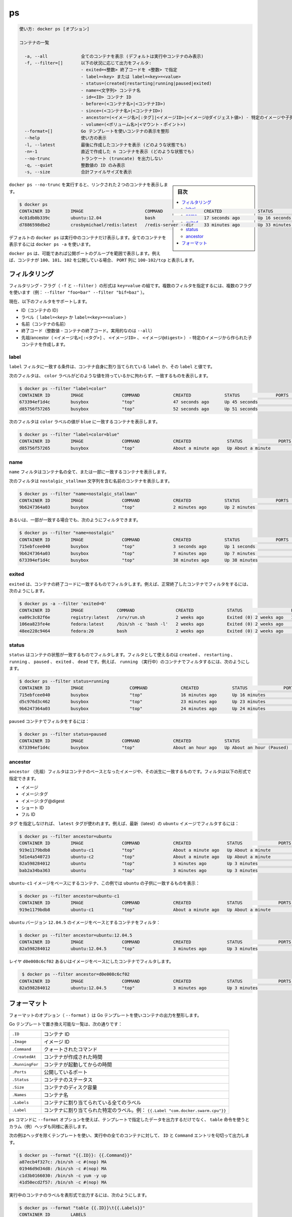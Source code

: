 .. -*- coding: utf-8 -*-
.. URL: https://docs.docker.com/engine/reference/commandline/ps/
.. SOURCE: https://github.com/docker/docker/blob/master/docs/reference/commandline/ps.md
   doc version: 1.11
      https://github.com/docker/docker/commits/master/docs/reference/commandline/ps.md
.. check date: 2016/04/28
.. Commits on Mar 15, 2016 b1619766c0131a02774c7ec2b158c2fdf7206d05
.. -------------------------------------------------------------------

.. ps

=======================================
ps
=======================================

.. code-block:: bash

   使い方: docker ps [オプション]
   
   コンテナの一覧
   
     -a, --all             全てのコンテナを表示 (デフォルトは実行中コンテナのみ表示)
     -f, --filter=[]       以下の状況に応じて出力をフィルタ:
                           - exited=<整数> 終了コードを <整数> で指定
                           - label=<key> または label=<key>=<value>
                           - status=(created|restarting|running|paused|exited)
                           - name=<文字列> コンテナ名
                           - id=<ID> コンテナ ID
                           - before=(<コンテナ名>|<コンテナID>)
                           - since=(<コンテナ名>|<コンテナID>)
                           - ancestor=(<イメージ名>[:タグ]|<イメージID>|<イメージ@ダイジェスト値>) - 特定のイメージや子孫から作成されたコンテナ
                           - volume=(<ボリューム名>|<マウント・ポイント>)
     --format=[]           Go テンプレートを使いコンテナの表示を整形
     --help                使い方の表示
     -l, --latest          最後に作成したコンテナを表示 (どのような状態でも)
     -n=-1                 直近で作成した n コンテナを表示 (どのような状態でも)
     --no-trunc            トランケート (truncate) を出力しない
     -q, --quiet           整数値の ID のみ表示
     -s, --size            合計ファイルサイズを表示

.. sidebar:: 目次

   .. contents:: 
       :depth: 3
       :local:


.. Running docker ps --no-trunc showing 2 linked containers.

``docker ps --no-trunc`` を実行すると、リンクされた２つのコンテナを表示します。

.. code-block:: bash

   $ docker ps
   CONTAINER ID        IMAGE                        COMMAND                CREATED              STATUS              PORTS               NAMES
   4c01db0b339c        ubuntu:12.04                 bash                   17 seconds ago       Up 16 seconds       3300-3310/tcp       webapp
   d7886598dbe2        crosbymichael/redis:latest   /redis-server --dir    33 minutes ago       Up 33 minutes       6379/tcp            redis,webapp/db

.. docker ps will show only running containers by default. To see all containers: docker ps -a

デフォルトの ``docker ps`` は実行中のコンテナだけ表示します。全てのコンテナを表示するには ``docker ps -a`` を使います。

.. docker ps will group exposed ports into a single range if possible. E.g., a container that exposes TCP ports 100, 101, 102 will display 100-102/tcp in the PORTS column.

``docker ps`` は、可能であれば公開ポートのグループを範囲で表示します。例えば、コンテナが ``100、101、102`` を公開している場合、 ``PORT`` 列に ``100-102/tcp`` と表示します。

.. Filtering

.. _ps-filtering:

フィルタリング
====================

.. The filtering flag (-f or --filter) format is a key=value pair. If there is more than one filter, then pass multiple flags (e.g. --filter "foo=bar" --filter "bif=baz")

フィルタリング・フラグ（ ``-f`` と ``--filter`` ）の形式は ``key=value`` の組です。複数のフィルタを指定するには、複数のフラグを使います（例： ``--filter "foo=bar" --filter "bif=baz"`` ）。

.. The currently supported filters are:

現在、以下のフィルタをサポートします。

..    id (container’s id)
    label (label=<key> or label=<key>=<value>)
    name (container’s name)
    exited (int - the code of exited containers. Only useful with --all)
    status (created|restarting|running|paused|exited|dead)
    ancestor (<image-name>[:<tag>], <image id> or <image@digest>) - filters containers that were created from the given image or a descendant.

* ID（コンテナの ID）
* ラベル（ ``label=<key>`` か ``label=<key>=<value>`` ）
* 名前（コンテナの名前）
* 終了コード（整数値 - コンテナの終了コード。実用的なのは ``--all``）
* 先祖/ancestor（ ``<イメージ名>[:<タグ>]`` 、 ``<イメージID>`` 、 ``<イメージ@digest>`` ） - 特定のイメージから作られた子コンテナを作成します。

.. Label

.. _ps-label:

label
----------

.. The label filter matches containers based on the presence of a label alone or a label and a value.

``label`` フィルタに一致する条件は、コンテナ自身に割り当てられている ``label`` か、その ``label`` と値です。

.. The following filter matches containers with the color label regardless of its value.

次のフィルタは、 ``color`` ラベルがどのような値を持っているかに拘わらず、一致するものを表示します。

.. code-block:: bash

   $ docker ps --filter "label=color"
   CONTAINER ID        IMAGE               COMMAND             CREATED             STATUS              PORTS               NAMES
   673394ef1d4c        busybox             "top"               47 seconds ago      Up 45 seconds                           nostalgic_shockley
   d85756f57265        busybox             "top"               52 seconds ago      Up 51 seconds                           high_albattani

.. The following filter matches containers with the color label with the blue value.

次のフィルタは ``color`` ラベルの値が ``blue`` に一致するコンテナを表示します。

.. code-block:: bash

   $ docker ps --filter "label=color=blue"
   CONTAINER ID        IMAGE               COMMAND             CREATED              STATUS              PORTS               NAMES
   d85756f57265        busybox             "top"               About a minute ago   Up About a minute                       high_albattani

.. Name

.. _ps-name:

name
----------

.. The name filter matches on all or part of a container’s name.

``name`` フィルタはコンテナ名の全て、または一部に一致するコンテナを表示します。

.. The following filter matches all containers with a name containing the nostalgic_stallman string.

次のフィルタは ``nostalgic_stallman`` 文字列を含む名前のコンテナを表示します。

.. code-block:: bash

   $ docker ps --filter "name=nostalgic_stallman"
   CONTAINER ID        IMAGE               COMMAND             CREATED             STATUS              PORTS               NAMES
   9b6247364a03        busybox             "top"               2 minutes ago       Up 2 minutes                            nostalgic_stallman

.. You can also filter for a substring in a name as this shows:

あるいは、一部が一致する場合でも、次のようにフィルタできます。

.. code-block:: bash

   $ docker ps --filter "name=nostalgic"
   CONTAINER ID        IMAGE               COMMAND             CREATED             STATUS              PORTS               NAMES
   715ebfcee040        busybox             "top"               3 seconds ago       Up 1 seconds                            i_am_nostalgic
   9b6247364a03        busybox             "top"               7 minutes ago       Up 7 minutes                            nostalgic_stallman
   673394ef1d4c        busybox             "top"               38 minutes ago      Up 38 minutes                           nostalgic_shockley

.. Exited

exited
----------

.. The exited filter matches containers by exist status code. For example, to filter for containers that have exited successfully:

``exited`` は、コンテナの終了コードに一致するものでフィルタします。例えば、正常終了したコンテナでフィルタをするには、次のようにします。

.. code-block:: bash

   $ docker ps -a --filter 'exited=0'
   CONTAINER ID        IMAGE             COMMAND                CREATED             STATUS                   PORTS                      NAMES
   ea09c3c82f6e        registry:latest   /srv/run.sh            2 weeks ago         Exited (0) 2 weeks ago   127.0.0.1:5000->5000/tcp   desperate_leakey
   106ea823fe4e        fedora:latest     /bin/sh -c 'bash -l'   2 weeks ago         Exited (0) 2 weeks ago                              determined_albattani
   48ee228c9464        fedora:20         bash                   2 weeks ago         Exited (0) 2 weeks ago                              tender_torvalds


.. Status

status
----------

.. The status filter matches containers by status. You can filter using created, restarting, running, paused and exited. For example, to filter for running containers:

.. The status filter matches containers by status. You can filter using created, restarting, running, paused, exited and dead. For example, to filter for running containers:

``status`` はコンテナの状態が一致するものでフィルタします。フィルタとして使えるのは ``created`` 、 ``restarting`` 、 ``running`` 、 ``paused`` 、 ``exited`` 、 ``dead`` です。例えば、 ``running`` （実行中）のコンテナでフィルタするには、次のようにします。

.. code-block:: bash

   $ docker ps --filter status=running
   CONTAINER ID        IMAGE                  COMMAND             CREATED             STATUS              PORTS               NAMES
   715ebfcee040        busybox                "top"               16 minutes ago      Up 16 minutes                           i_am_nostalgic
   d5c976d3c462        busybox                "top"               23 minutes ago      Up 23 minutes                           top
   9b6247364a03        busybox                "top"               24 minutes ago      Up 24 minutes                           nostalgic_stallman

.. To filter for paused containers:

``paused`` コンテナでフィルタをするには：

.. code-block:: bash

   $ docker ps --filter status=paused
   CONTAINER ID        IMAGE               COMMAND             CREATED             STATUS                      PORTS               NAMES
   673394ef1d4c        busybox             "top"               About an hour ago   Up About an hour (Paused)                       nostalgic_shockley

.. Ancestor

ancestor
----------

.. The ancestor filter matches containers based on its image or a descendant of it. The filter supports the following image representation:

``ancestor`` （先祖）フィルタはコンテナのベースとなったイメージや、その派生に一致するものです。フィルタは以下の形式で指定できます。

..    image
    image:tag
    image:tag@digest
    short-id
    full-id

* イメージ
* イメージ:タグ
* イメージ:タグ@digest
* ショート ID
* フル ID

.. If you don’t specify a tag, the latest tag is used. For example, to filter for containers that use the latest ubuntu image:

``タグ`` を指定しなければ、 ``latest`` タグが使われます。例えば、最新（latest）の ``ubuntu`` イメージでフィルタするには：

.. code-block:: bash

   $ docker ps --filter ancestor=ubuntu
   CONTAINER ID        IMAGE               COMMAND             CREATED              STATUS              PORTS               NAMES
   919e1179bdb8        ubuntu-c1           "top"               About a minute ago   Up About a minute                       admiring_lovelace
   5d1e4a540723        ubuntu-c2           "top"               About a minute ago   Up About a minute                       admiring_sammet
   82a598284012        ubuntu              "top"               3 minutes ago        Up 3 minutes                            sleepy_bose
   bab2a34ba363        ubuntu              "top"               3 minutes ago        Up 3 minutes                            focused_yonath

.. Match containers based on the ubuntu-c1 image which, in this case, is a child of ubuntu:

``ubuntu-c1`` イメージをベースにするコンテナ、この例では ``ubuntu``  の子供に一致するものを表示：

.. code-block:: bash

   $ docker ps --filter ancestor=ubuntu-c1
   CONTAINER ID        IMAGE               COMMAND             CREATED              STATUS              PORTS               NAMES
   919e1179bdb8        ubuntu-c1           "top"               About a minute ago   Up About a minute                       admiring_lovelace

.. Match containers based on the ubuntu version 12.04.5 image:

``ubuntu`` バージョン ``12.04.5``  のイメージをベースとするコンテナをフィルタ：

.. code-block:: bash

   $ docker ps --filter ancestor=ubuntu:12.04.5
   CONTAINER ID        IMAGE               COMMAND             CREATED              STATUS              PORTS               NAMES
   82a598284012        ubuntu:12.04.5      "top"               3 minutes ago        Up 3 minutes                            sleepy_bose

.. The following matches containers based on the layer d0e008c6cf02 or an image that have this layer in it’s layer stack.

レイヤ ``d0e008c6cf02`` あるいはイメージをベースにしたコンテナでフィルタします。

.. code-block:: bash

    $ docker ps --filter ancestor=d0e008c6cf02
   CONTAINER ID        IMAGE               COMMAND             CREATED              STATUS              PORTS               NAMES
   82a598284012        ubuntu:12.04.5      "top"               3 minutes ago        Up 3 minutes                            sleepy_bose

.. Formatting

.. _ps-formatting:

フォーマット
====================

.. The formatting option (--format) will pretty-print container output using a Go template.

フォーマットのオプション（ ``--format`` ）は Go テンプレートを使いコンテナの出力を整形します。

.. Valid placeholders for the Go template are listed below:

Go テンプレートで置き換え可能な一覧は、次の通りです：

.. Placeholder 	Description
   .ID 	Container ID
   .Image 	Image ID
   .Command 	Quoted command
   .CreatedAt 	Time when the container was created.
   .RunningFor 	Elapsed time since the container was started.
   .Ports 	Exposed ports.
   .Status 	Container status.
   .Size 	Container disk size.
   .Names 	Container names.
   .Labels 	All labels assigned to the container.
   .Label 	Value of a specific label for this container. For example {{.Label "com.docker.swarm.cpu"}}

.. list-table::
   
   * - ``.ID``
     - コンテナ ID
   * - ``.Image``
     - イメージ ID
   * - ``.Command``
     - クォートされたコマンド
   * - ``.CreatedAt``
     - コンテナが作成された時間
   * - ``.RunningFor``
     - コンテナが起動してからの時間
   * - ``.Ports``
     - 公開しているポート
   * - ``.Status``
     - コンテナのステータス
   * - ``.Size``
     - コンテナのディスク容量
   * - ``.Names``
     - コンテナ名
   * - ``.Labels``
     - コンテナに割り当てられている全てのラベル
   * - ``.Label``
     - コンテナに割り当てられた特定のラベル。例： ``{{.Label "com.docker.swarm.cpu"}}``

.. When using the --format option, the ps command will either output the data exactly as the template declares or, when using the table directive, will include column headers as well.

``ps`` コマンドに ``--format`` オプションを使えば、テンプレートで指定したデータを出力するだけでなく、 ``table`` 命令を使うとカラム（例）ヘッダも同様に表示します。

.. The following example uses a template without headers and outputs the ID and Command entries separated by a colon for all running containers:

次の例はヘッダを除くテンプレートを使い、実行中の全てのコンテナに対して、 ``ID`` と ``Command`` エントリを句切って出力します。

.. code-block:: bash

   $ docker ps --format "{{.ID}}: {{.Command}}"
   a87ecb4f327c: /bin/sh -c #(nop) MA
   01946d9d34d8: /bin/sh -c #(nop) MA
   c1d3b0166030: /bin/sh -c yum -y up
   41d50ecd2f57: /bin/sh -c #(nop) MA

.. To list all running containers with their labels in a table format you can use:

実行中のコンテナのラベルを表形式で出力するには、次のようにします。

.. code-block:: bash

   $ docker ps --format "table {{.ID}}\t{{.Labels}}"
   CONTAINER ID        LABELS
   a87ecb4f327c        com.docker.swarm.node=ubuntu,com.docker.swarm.storage=ssd
   01946d9d34d8
   c1d3b0166030        com.docker.swarm.node=debian,com.docker.swarm.cpu=6
   41d50ecd2f57        com.docker.swarm.node=fedora,com.docker.swarm.cpu=3,com.docker.swarm.storage=ssd

.. seealso:: 

   ps
      https://docs.docker.com/engine/reference/commandline/ps/
